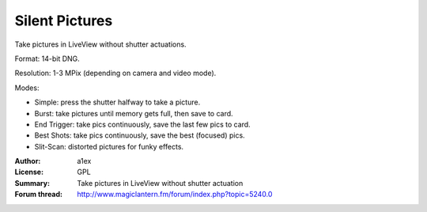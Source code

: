 Silent Pictures
===============

Take pictures in LiveView without shutter actuations.

Format: 14-bit DNG.

Resolution: 1-3 MPix (depending on camera and video mode).

Modes:

* Simple: press the shutter halfway to take a picture.
* Burst: take pictures until memory gets full, then save to card.
* End Trigger: take pics continuously, save the last few pics to card.
* Best Shots: take pics continuously, save the best (focused) pics.
* Slit-Scan: distorted pictures for funky effects.

:Author: a1ex
:License: GPL
:Summary: Take pictures in LiveView without shutter actuation
:Forum thread: http://www.magiclantern.fm/forum/index.php?topic=5240.0
